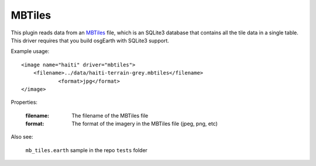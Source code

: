 MBTiles
=========================
This plugin reads data from an `MBTiles`_ file, which is an SQLite3 database that contains all the tile data in a single table.  This driver requires that you build osgEarth with SQLite3 support.

Example usage::

    <image name="haiti" driver="mbtiles">
        <filename>../data/haiti-terrain-grey.mbtiles</filename>
		<format>jpg</format>
    </image>

Properties:

    :filename:          The filename of the MBTiles file
    :format:            The format of the imagery in the MBTiles file (jpeg, png, etc)

Also see:

    ``mb_tiles.earth`` sample in the repo ``tests`` folder


.. _MBTiles:  https://www.mapbox.com/developers/mbtiles/
